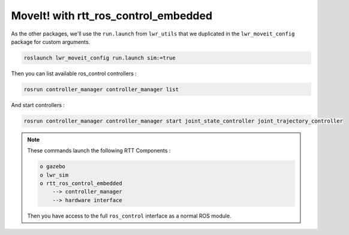 MoveIt! with rtt_ros_control_embedded
==============

As the other packages, we'll use the ``run.launch`` from ``lwr_utils`` that we duplicated in the ``lwr_moveit_config`` package for custom arguments.

.. code::

    roslaunch lwr_moveit_config run.launch sim:=true


Then you can list available ros_control controllers :

.. code::

    rosrun controller_manager controller_manager list


And start controllers :

.. code::

    rosrun controller_manager controller_manager start joint_state_controller joint_trajectory_controller


.. image:: /_static/move_it.png

.. note::

    These commands launch the following RTT Components :

    .. code::

        o gazebo
        o lwr_sim
        o rtt_ros_control_embedded
            --> controller_manager
            --> hardware interface

    Then you have access to the full ``ros_control`` interface as a normal ROS module.
